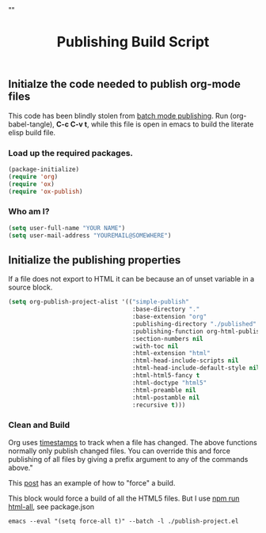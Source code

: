 # -*- org-confirm-babel-evaluate: nil; -*-
#+TITLE: Publishing Build Script
#+HTML_HEAD: "<link rel='stylesheet' type='text/css' href='../css/org-mode.css'>"

** Initialze the code needed to publish org-mode files
This code has been blindly stolen from [[http://dale.io/blog/automated-org-publishing.html][batch mode publishing]]. Run (org-babel-tangle), *C-c C-v t*, while this file is open in emacs to build the literate elisp build file.

*** Load up the required packages.
#+BEGIN_SRC emacs-lisp :results silent :tangle yes
  (package-initialize)
  (require 'org)
  (require 'ox)
  (require 'ox-publish)
#+END_SRC

*** Who am I?
#+BEGIN_SRC emacs-lisp :results silent :tangle yes
  (setq user-full-name "YOUR NAME")
  (setq user-mail-address "YOUREMAIL@SOMEWHERE")
#+END_SRC

** Initialize the publishing properties
If a file does not export to HTML it can be because an of unset variable in a source block.

#+BEGIN_SRC emacs-lisp :results silent :tangle yes
  (setq org-publish-project-alist '(("simple-publish"
                                     :base-directory "."
                                     :base-extension "org"                         ; Only process org-mode files.
                                     :publishing-directory "./published"
                                     :publishing-function org-html-publish-to-html
                                     :section-numbers nil
                                     :with-toc nil
                                     :html-extension "html"
                                     :html-head-include-scripts nil                ; Do not include the default javascript.
                                     :html-head-include-default-style nil          ; Do not include the default css styles.
                                     :html-html5-fancy t                           ; Supposedly this is required for HTML5 output.
                                     :html-doctype "html5"                         ; And yes, render out HTML5.
                                     :html-preamble nil
                                     :html-postamble nil
                                     :recursive t)))
#+END_SRC

*** Clean and Build
Org uses [[http://orgmode.org/guide/Publishing.html][timestamps]] to track when a file has changed. The above functions normally only publish changed files. You can override this and force publishing of all files by giving a prefix argument to any of the commands above."

This [[https://stackoverflow.com/questions/21258769/using-emacs-org-mode-how-to-publish-the-unchanged-files-in-a-project][post]] has an example of how to "force" a build.

This block would force a build of all the HTML5 files.  But I use [[file:package.json::"html-all":%20"emacs%20--eval%20'(setq%20force-all%20t)'%20--batch%20-l%20./publish-project.el",][npm run html-all]], see package.json
#+BEGIN_EXAMPLE
  emacs --eval "(setq force-all t)" --batch -l ./publish-project.el
#+END_EXAMPLE
